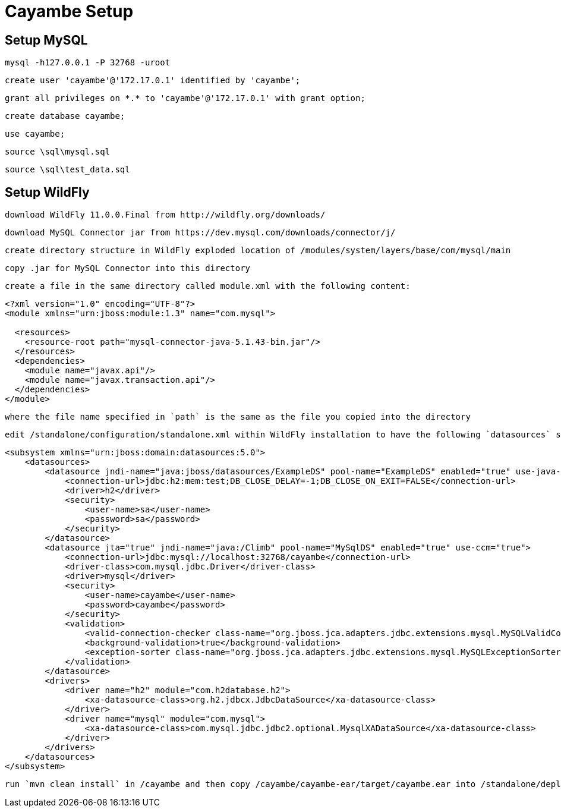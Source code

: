 = Cayambe Setup

== Setup MySQL

  mysql -h127.0.0.1 -P 32768 -uroot

  create user 'cayambe'@'172.17.0.1' identified by 'cayambe';

  grant all privileges on *.* to 'cayambe'@'172.17.0.1' with grant option;

  create database cayambe;

  use cayambe;

  source \sql\mysql.sql

  source \sql\test_data.sql

== Setup WildFly

  download WildFly 11.0.0.Final from http://wildfly.org/downloads/

  download MySQL Connector jar from https://dev.mysql.com/downloads/connector/j/

  create directory structure in WildFly exploded location of /modules/system/layers/base/com/mysql/main

  copy .jar for MySQL Connector into this directory

  create a file in the same directory called module.xml with the following content:

[source,xml]
----
<?xml version="1.0" encoding="UTF-8"?>
<module xmlns="urn:jboss:module:1.3" name="com.mysql">

  <resources>
    <resource-root path="mysql-connector-java-5.1.43-bin.jar"/>
  </resources>
  <dependencies>
    <module name="javax.api"/>
    <module name="javax.transaction.api"/>
  </dependencies>
</module>
----

  where the file name specified in `path` is the same as the file you copied into the directory

  edit /standalone/configuration/standalone.xml within WildFly installation to have the following `datasources` subsystem config:

[source,xml]
----
<subsystem xmlns="urn:jboss:domain:datasources:5.0">
    <datasources>
        <datasource jndi-name="java:jboss/datasources/ExampleDS" pool-name="ExampleDS" enabled="true" use-java-context="true">
            <connection-url>jdbc:h2:mem:test;DB_CLOSE_DELAY=-1;DB_CLOSE_ON_EXIT=FALSE</connection-url>
            <driver>h2</driver>
            <security>
                <user-name>sa</user-name>
                <password>sa</password>
            </security>
        </datasource>
        <datasource jta="true" jndi-name="java:/Climb" pool-name="MySqlDS" enabled="true" use-ccm="true">
            <connection-url>jdbc:mysql://localhost:32768/cayambe</connection-url>
            <driver-class>com.mysql.jdbc.Driver</driver-class>
            <driver>mysql</driver>
            <security>
                <user-name>cayambe</user-name>
                <password>cayambe</password>
            </security>
            <validation>
                <valid-connection-checker class-name="org.jboss.jca.adapters.jdbc.extensions.mysql.MySQLValidConnectionChecker"/>
                <background-validation>true</background-validation>
                <exception-sorter class-name="org.jboss.jca.adapters.jdbc.extensions.mysql.MySQLExceptionSorter"/>
            </validation>
        </datasource>
        <drivers>
            <driver name="h2" module="com.h2database.h2">
                <xa-datasource-class>org.h2.jdbcx.JdbcDataSource</xa-datasource-class>
            </driver>
            <driver name="mysql" module="com.mysql">
                <xa-datasource-class>com.mysql.jdbc.jdbc2.optional.MysqlXADataSource</xa-datasource-class>
            </driver>
        </drivers>
    </datasources>
</subsystem>
----

  run `mvn clean install` in /cayambe and then copy /cayambe/cayambe-ear/target/cayambe.ear into /standalone/deployments of WildFly
